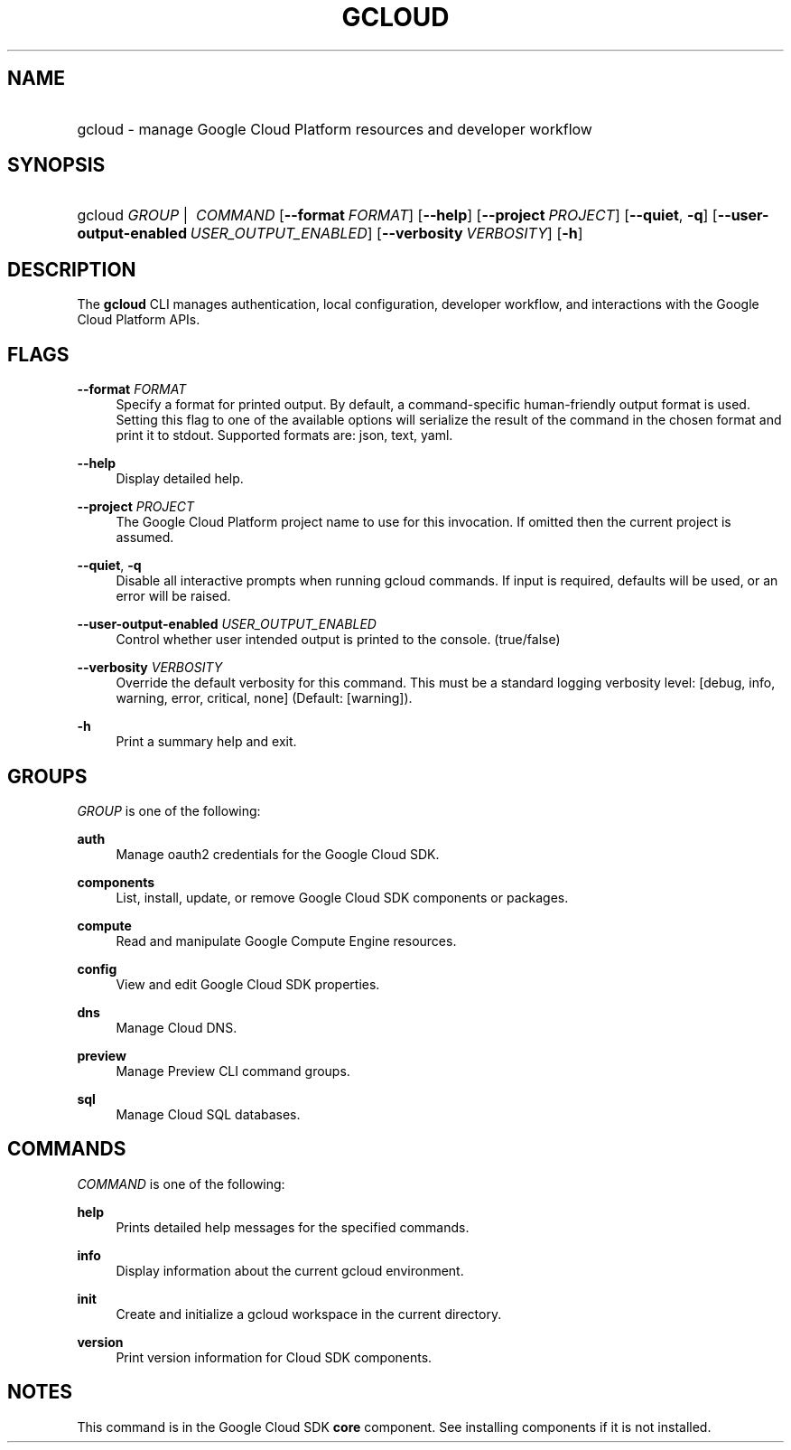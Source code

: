 .TH "GCLOUD " "1" "" "" ""
.ie \n(.g .ds Aq \(aq
.el       .ds Aq '
.nh
.ad l
.SH "NAME"
.HP
gcloud \- manage Google Cloud Platform resources and developer workflow
.SH "SYNOPSIS"
.HP
gcloud\ \fIGROUP\fR\ | \ \fICOMMAND\fR [\fB\-\-format\fR\ \fIFORMAT\fR] [\fB\-\-help\fR] [\fB\-\-project\fR\ \fIPROJECT\fR] [\fB\-\-quiet\fR,\ \fB\-q\fR] [\fB\-\-user\-output\-enabled\fR\ \fIUSER_OUTPUT_ENABLED\fR] [\fB\-\-verbosity\fR\ \fIVERBOSITY\fR] [\fB\-h\fR]
.SH "DESCRIPTION"
.sp
The \fBgcloud\fR CLI manages authentication, local configuration, developer workflow, and interactions with the Google Cloud Platform APIs\&.
.SH "FLAGS"
.PP
\fB\-\-format\fR \fIFORMAT\fR
.RS 4
Specify a format for printed output\&. By default, a command\-specific human\-friendly output format is used\&. Setting this flag to one of the available options will serialize the result of the command in the chosen format and print it to stdout\&. Supported formats are:
json,
text,
yaml\&.
.RE
.PP
\fB\-\-help\fR
.RS 4
Display detailed help\&.
.RE
.PP
\fB\-\-project\fR \fIPROJECT\fR
.RS 4
The Google Cloud Platform project name to use for this invocation\&. If omitted then the current project is assumed\&.
.RE
.PP
\fB\-\-quiet\fR, \fB\-q\fR
.RS 4
Disable all interactive prompts when running gcloud commands\&. If input is required, defaults will be used, or an error will be raised\&.
.RE
.PP
\fB\-\-user\-output\-enabled\fR \fIUSER_OUTPUT_ENABLED\fR
.RS 4
Control whether user intended output is printed to the console\&. (true/false)
.RE
.PP
\fB\-\-verbosity\fR \fIVERBOSITY\fR
.RS 4
Override the default verbosity for this command\&. This must be a standard logging verbosity level: [debug, info, warning, error, critical, none] (Default: [warning])\&.
.RE
.PP
\fB\-h\fR
.RS 4
Print a summary help and exit\&.
.RE
.SH "GROUPS"
.sp
\fIGROUP\fR is one of the following:
.PP
\fBauth\fR
.RS 4
Manage oauth2 credentials for the Google Cloud SDK\&.
.RE
.PP
\fBcomponents\fR
.RS 4
List, install, update, or remove Google Cloud SDK components or packages\&.
.RE
.PP
\fBcompute\fR
.RS 4
Read and manipulate Google Compute Engine resources\&.
.RE
.PP
\fBconfig\fR
.RS 4
View and edit Google Cloud SDK properties\&.
.RE
.PP
\fBdns\fR
.RS 4
Manage Cloud DNS\&.
.RE
.PP
\fBpreview\fR
.RS 4
Manage Preview CLI command groups\&.
.RE
.PP
\fBsql\fR
.RS 4
Manage Cloud SQL databases\&.
.RE
.SH "COMMANDS"
.sp
\fICOMMAND\fR is one of the following:
.PP
\fBhelp\fR
.RS 4
Prints detailed help messages for the specified commands\&.
.RE
.PP
\fBinfo\fR
.RS 4
Display information about the current gcloud environment\&.
.RE
.PP
\fBinit\fR
.RS 4
Create and initialize a gcloud workspace in the current directory\&.
.RE
.PP
\fBversion\fR
.RS 4
Print version information for Cloud SDK components\&.
.RE
.SH "NOTES"
.sp
This command is in the Google Cloud SDK \fBcore\fR component\&. See installing components if it is not installed\&.
